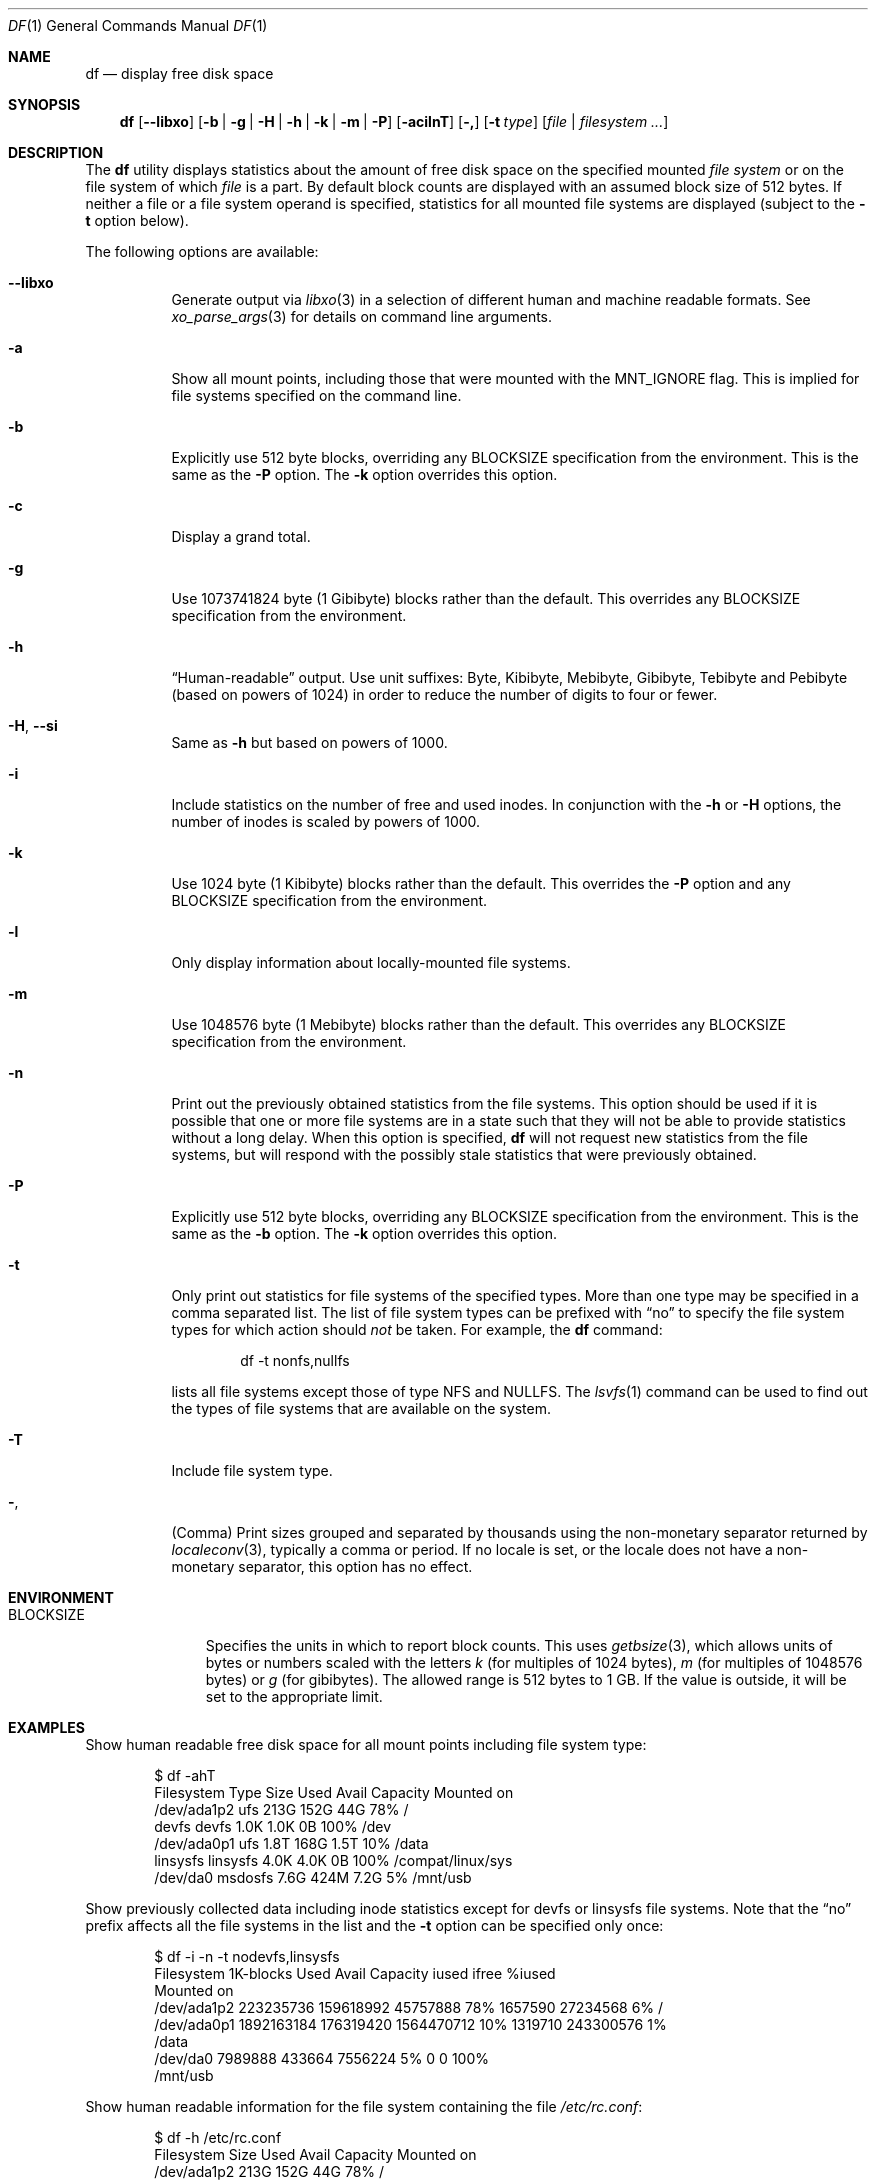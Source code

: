 .\"-
.\" Copyright (c) 1989, 1990, 1993
.\"	The Regents of the University of California.  All rights reserved.
.\"
.\" Redistribution and use in source and binary forms, with or without
.\" modification, are permitted provided that the following conditions
.\" are met:
.\" 1. Redistributions of source code must retain the above copyright
.\"    notice, this list of conditions and the following disclaimer.
.\" 2. Redistributions in binary form must reproduce the above copyright
.\"    notice, this list of conditions and the following disclaimer in the
.\"    documentation and/or other materials provided with the distribution.
.\" 3. Neither the name of the University nor the names of its contributors
.\"    may be used to endorse or promote products derived from this software
.\"    without specific prior written permission.
.\"
.\" THIS SOFTWARE IS PROVIDED BY THE REGENTS AND CONTRIBUTORS ``AS IS'' AND
.\" ANY EXPRESS OR IMPLIED WARRANTIES, INCLUDING, BUT NOT LIMITED TO, THE
.\" IMPLIED WARRANTIES OF MERCHANTABILITY AND FITNESS FOR A PARTICULAR PURPOSE
.\" ARE DISCLAIMED.  IN NO EVENT SHALL THE REGENTS OR CONTRIBUTORS BE LIABLE
.\" FOR ANY DIRECT, INDIRECT, INCIDENTAL, SPECIAL, EXEMPLARY, OR CONSEQUENTIAL
.\" DAMAGES (INCLUDING, BUT NOT LIMITED TO, PROCUREMENT OF SUBSTITUTE GOODS
.\" OR SERVICES; LOSS OF USE, DATA, OR PROFITS; OR BUSINESS INTERRUPTION)
.\" HOWEVER CAUSED AND ON ANY THEORY OF LIABILITY, WHETHER IN CONTRACT, STRICT
.\" LIABILITY, OR TORT (INCLUDING NEGLIGENCE OR OTHERWISE) ARISING IN ANY WAY
.\" OUT OF THE USE OF THIS SOFTWARE, EVEN IF ADVISED OF THE POSSIBILITY OF
.\" SUCH DAMAGE.
.\"
.\"     @(#)df.1	8.3 (Berkeley) 5/8/95
.\" $FreeBSD$
.\"
.Dd October 5, 2020
.Dt DF 1
.Os
.Sh NAME
.Nm df
.Nd display free disk space
.Sh SYNOPSIS
.Nm
.Op Fl -libxo
.Op Fl b | g | H | h | k | m | P
.Op Fl acilnT
.Op Fl \&,
.Op Fl t Ar type
.Op Ar file | filesystem ...
.Sh DESCRIPTION
The
.Nm
utility
displays statistics about the amount of free disk space on the specified
mounted
.Ar file system
or on the file system of which
.Ar file
is a part.
By default block counts are displayed with an assumed block size of
512 bytes.
If neither a file or a file system operand is specified,
statistics for all mounted file systems are displayed
(subject to the
.Fl t
option below).
.Pp
The following options are available:
.Bl -tag -width indent
.It Fl -libxo
Generate output via
.Xr libxo 3
in a selection of different human and machine readable formats.
See
.Xr xo_parse_args 3
for details on command line arguments.
.It Fl a
Show all mount points, including those that were mounted with the
.Dv MNT_IGNORE
flag.
This is implied for file systems specified on the command line.
.It Fl b
Explicitly use 512 byte blocks, overriding any
.Ev BLOCKSIZE
specification from the environment.
This is the same as the
.Fl P
option.
The
.Fl k
option overrides this option.
.It Fl c
Display a grand total.
.It Fl g
Use 1073741824 byte (1 Gibibyte) blocks rather than the default.
This overrides any
.Ev BLOCKSIZE
specification from the environment.
.It Fl h
.Dq Human-readable
output.
Use unit suffixes: Byte, Kibibyte, Mebibyte, Gibibyte, Tebibyte and
Pebibyte (based on powers of 1024) in order to reduce the number of
digits to four or fewer.
.It Fl H , Fl Fl si
Same as
.Fl h
but based on powers of 1000.
.It Fl i
Include statistics on the number of free and used inodes.
In conjunction with the
.Fl h
or
.Fl H
options, the number of inodes is scaled by powers of 1000.
.It Fl k
Use 1024 byte (1 Kibibyte) blocks rather than the default.
This overrides the
.Fl P
option and any
.Ev BLOCKSIZE
specification from the environment.
.It Fl l
Only display information about locally-mounted file systems.
.It Fl m
Use 1048576 byte (1 Mebibyte) blocks rather than the default.
This overrides any
.Ev BLOCKSIZE
specification from the environment.
.It Fl n
Print out the previously obtained statistics from the file systems.
This option should be used if it is possible that one or more
file systems are in a state such that they will not be able to provide
statistics without a long delay.
When this option is specified,
.Nm
will not request new statistics from the file systems, but will respond
with the possibly stale statistics that were previously obtained.
.It Fl P
Explicitly use 512 byte blocks, overriding any
.Ev BLOCKSIZE
specification from the environment.
This is the same as the
.Fl b
option.
The
.Fl k
option overrides this option.
.It Fl t
Only print out statistics for file systems of the specified types.
More than one type may be specified in a comma separated list.
The list of file system types can be prefixed with
.Dq no
to specify the file system types for which action should
.Em not
be taken.
For example, the
.Nm
command:
.Bd -literal -offset indent
df -t nonfs,nullfs
.Ed
.Pp
lists all file systems except those of type NFS and NULLFS.
The
.Xr lsvfs 1
command can be used to find out the types of file systems
that are available on the system.
.It Fl T
Include file system type.
.It Fl ,
(Comma) Print sizes grouped and separated by thousands using the
non-monetary separator returned by
.Xr localeconv 3 ,
typically a comma or period.
If no locale is set, or the locale does not have a non-monetary separator, this
option has no effect.
.El
.Sh ENVIRONMENT
.Bl -tag -width BLOCKSIZE
.It Ev BLOCKSIZE
Specifies the units in which to report block counts.
This uses
.Xr getbsize 3 ,
which allows units of bytes or numbers scaled with the letters
.Em k
(for multiples of 1024 bytes),
.Em m
(for multiples of 1048576 bytes) or
.Em g
(for gibibytes).
The allowed range is 512 bytes to 1 GB.
If the value is outside, it will be set to the appropriate limit.
.El
.Sh EXAMPLES
Show human readable free disk space for all mount points including file system
type:
.Bd -literal -offset indent
$ df -ahT
Filesystem   Type        Size    Used   Avail Capacity  Mounted on
/dev/ada1p2  ufs         213G    152G     44G    78%    /
devfs        devfs       1.0K    1.0K      0B   100%    /dev
/dev/ada0p1  ufs         1.8T    168G    1.5T    10%    /data
linsysfs     linsysfs    4.0K    4.0K      0B   100%    /compat/linux/sys
/dev/da0     msdosfs     7.6G    424M    7.2G     5%    /mnt/usb
.Ed
.Pp
Show previously collected data including inode statistics except for devfs or
linsysfs file systems.
Note that the
.Dq no
prefix affects all the file systems in the list and the
.Fl t
option can be specified only once:
.Bd -literal -offset indent
$ df -i -n -t nodevfs,linsysfs
Filesystem   1K-blocks      Used      Avail Capacity iused     ifree %iused
Mounted on
/dev/ada1p2  223235736 159618992   45757888    78% 1657590  27234568    6%   /
/dev/ada0p1 1892163184 176319420 1564470712    10% 1319710 243300576    1%
/data
/dev/da0       7989888    433664    7556224     5%       0         0  100%
/mnt/usb
.Ed
.Pp
Show human readable information for the file system containing the file
.Pa /etc/rc.conf :
.Bd -literal -offset indent
$ df -h /etc/rc.conf
Filesystem     Size    Used   Avail Capacity  Mounted on
/dev/ada1p2    213G    152G     44G    78%    /
.Ed
.Pp
Same as above but specifying some file system:
.Bd -literal -offset indent
$ df -h /dev/ada1p2
Filesystem     Size    Used   Avail Capacity  Mounted on
/dev/ada1p2    213G    152G     44G    78%    /
.Ed
.Sh SEE ALSO
.Xr lsvfs 1 ,
.Xr quota 1 ,
.Xr fstatfs 2 ,
.Xr getfsstat 2 ,
.Xr statfs 2 ,
.Xr getbsize 3 ,
.Xr getmntinfo 3 ,
.Xr libxo 3 ,
.Xr localeconv 3 ,
.Xr xo_parse_args 3 ,
.Xr fstab 5 ,
.Xr mount 8 ,
.Xr pstat 8 ,
.Xr quot 8 ,
.Xr swapinfo 8
.Sh STANDARDS
With the exception of most options,
the
.Nm
utility conforms to
.St -p1003.1-2004 ,
which defines only the
.Fl k , P
and
.Fl t
options.
.Sh HISTORY
A
.Nm
command appeared in
.At v1 .
.Sh BUGS
The
.Fl n
flag is ignored if a file or file system is specified.
Also, if a mount
point is not accessible by the user, it is possible that the file system
information could be stale.
.Pp
The
.Fl b
and
.Fl P
options are identical.
The former comes from the BSD tradition, and the latter is required
for
.St -p1003.1-2004
conformity.
